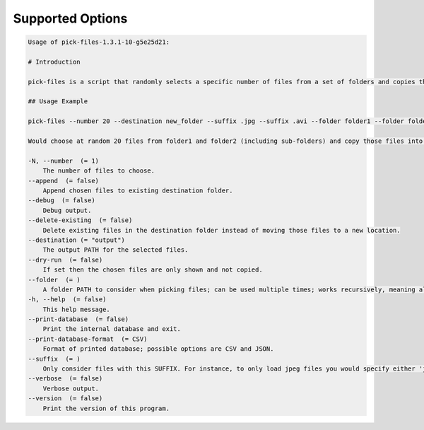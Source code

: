 Supported Options
=================

.. code-block:: console

    Usage of pick-files-1.3.1-10-g5e25d21:

    # Introduction

    pick-files is a script that randomly selects a specific number of files from a set of folders and copies these files to a single destination folder. During repeat runs the previously selected files are excluded from the selection for a specific time period that can be specified.

    ## Usage Example

    pick-files --number 20 --destination new_folder --suffix .jpg --suffix .avi --folder folder1 --folder folder2

    Would choose at random 20 files from folder1 and folder2 (including sub-folders) and copy those files into new_folder. The new_folder is created if it does not exist already. In this example, only files with suffixes .jpg or .avi are considered.

    -N, --number  (= 1)
        The number of files to choose.
    --append  (= false)
        Append chosen files to existing destination folder.
    --debug  (= false)
        Debug output.
    --delete-existing  (= false)
        Delete existing files in the destination folder instead of moving those files to a new location.
    --destination (= "output")
        The output PATH for the selected files.
    --dry-run  (= false)
        If set then the chosen files are only shown and not copied.
    --folder  (= )
        A folder PATH to consider when picking files; can be used multiple times; works recursively, meaning all sub-folders and their files are included in the selection.
    -h, --help  (= false)
        This help message.
    --print-database  (= false)
        Print the internal database and exit.
    --print-database-format  (= CSV)
        Format of printed database; possible options are CSV and JSON.
    --suffix  (= )
        Only consider files with this SUFFIX. For instance, to only load jpeg files you would specify either 'jpg' or '.jpg'. By default, all files are considered.
    --verbose  (= false)
        Verbose output.
    --version  (= false)
        Print the version of this program.
